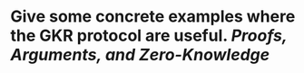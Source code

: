 * Give some concrete examples where the GKR protocol are useful. [[Proofs, Arguments, and Zero-Knowledge]]